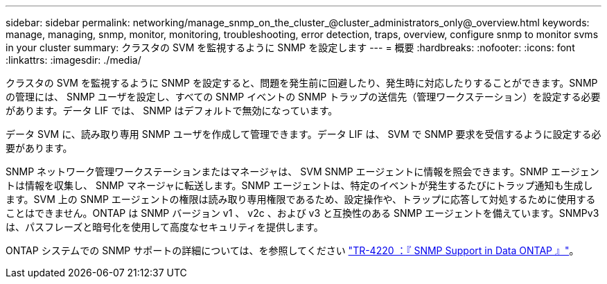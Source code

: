 ---
sidebar: sidebar 
permalink: networking/manage_snmp_on_the_cluster_@cluster_administrators_only@_overview.html 
keywords: manage, managing, snmp, monitor, monitoring, troubleshooting, error detection, traps, overview, configure snmp to monitor svms in your cluster 
summary: クラスタの SVM を監視するように SNMP を設定します 
---
= 概要
:hardbreaks:
:nofooter: 
:icons: font
:linkattrs: 
:imagesdir: ./media/


[role="lead"]
クラスタの SVM を監視するように SNMP を設定すると、問題を発生前に回避したり、発生時に対応したりすることができます。SNMP の管理には、 SNMP ユーザを設定し、すべての SNMP イベントの SNMP トラップの送信先（管理ワークステーション）を設定する必要があります。データ LIF では、 SNMP はデフォルトで無効になっています。

データ SVM に、読み取り専用 SNMP ユーザを作成して管理できます。データ LIF は、 SVM で SNMP 要求を受信するように設定する必要があります。

SNMP ネットワーク管理ワークステーションまたはマネージャは、 SVM SNMP エージェントに情報を照会できます。SNMP エージェントは情報を収集し、 SNMP マネージャに転送します。SNMP エージェントは、特定のイベントが発生するたびにトラップ通知も生成します。SVM 上の SNMP エージェントの権限は読み取り専用権限であるため、設定操作や、トラップに応答して対処するために使用することはできません。ONTAP は SNMP バージョン v1 、 v2c 、および v3 と互換性のある SNMP エージェントを備えています。SNMPv3 は、パスフレーズと暗号化を使用して高度なセキュリティを提供します。

ONTAP システムでの SNMP サポートの詳細については、を参照してください https://www.netapp.com/pdf.html?item=/media/16417-tr-4220pdf.pdf["TR-4220 ：『 SNMP Support in Data ONTAP 』"^]。
